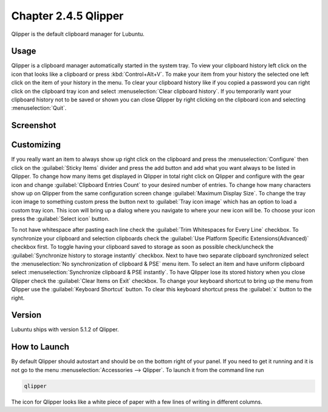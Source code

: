 Chapter 2.4.5 Qlipper
=====================

Qlipper is the default clipboard manager for Lubuntu.

Usage
------

Qlipper is  a clipboard manager automatically started in the system tray. To view your clipboard history left click on the icon that looks like a clipboard or press :kbd:`Control+Alt+V`. To make your item from your history the selected one left click on the item of your history in the menu. To clear your clipboard history like if you copied a password you can right click on the clipboard tray icon and select :menuselection:`Clear clipboard history`. If you temporarily want your clipboard history not to be saved or shown you can close Qlipper by right clicking on the clipboard icon and selecting :menuselection:`Quit`. 

Screenshot
-----------
.. image:: qlipper.png

Customizing
-----------
If you really want an item to always show up right click on the clipboard and press the :menuselection:`Configure` then click on the :guilabel:`Sticky Items` divider and press the add button and add what you want always to be listed in Qlipper. To change how many items get displayed in Qlipper in total right click on Qlipper and configure with the gear icon and change :guilabel:`Clipboard Entries Count` to your desired number of entries. To change how many characters show up on Qlipper from the same configuration screen change :guilabel:`Maximum Display Size`. To change the tray icon image to something custom press the button next to :guilabel:`Tray icon image` which has an option to load a custom tray icon. This icon will bring up a dialog where you navigate to where your new icon will be. To choose your icon press the :guilabel:`Select icon` button.
 
To not have whitespace after pasting each line check the :guilabel:`Trim Whitespaces for Every Line` checkbox. To synchronize your clipboard and selection clipboards check the :guilabel:`Use Platform Specific Extensions(Advanced)` checkbox first.  To toggle having your clipboard saved to storage as soon as possible check/uncheck the :guilabel:`Synchronize history to storage instantly` checkbox. Next to have two separate clipboard synchronized select the :menuselection:`No synchronization of clipboard & PSE` menu item. To select an item and have uniform clipboard select :menuselection:`Synchronize clipboard & PSE instantly`. To have Qlipper lose its stored history when you close Qlipper check the :guilabel:`Clear Items on Exit` checkbox.  To change your keyboard shortcut to bring up the menu from Qlipper use the :guilabel:`Keyboard Shortcut` button. To clear this keyboard shortcut press the :guilabel:`x` button to the right.

.. image:: qlipperprefrences.png

Version
-------
Lubuntu ships with version 5.1.2 of Qlipper.

How to Launch
-------------
By default Qlipper should autostart and should be on the bottom right of your panel. If you need to get it running and it is not go to the menu :menuselection:`Accessories --> Qlipper`.
To launch it from the command line run 

.. code::

   qlipper

The icon for Qlipper looks like a white piece of paper with a few lines of writing in different columns.
